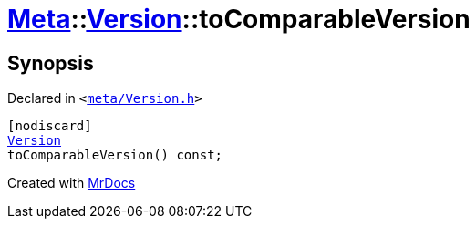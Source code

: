 [#Meta-Version-toComparableVersion]
= xref:Meta.adoc[Meta]::xref:Meta/Version.adoc[Version]::toComparableVersion
:relfileprefix: ../../
:mrdocs:


== Synopsis

Declared in `&lt;https://github.com/PrismLauncher/PrismLauncher/blob/develop/launcher/meta/Version.h#L63[meta&sol;Version&period;h]&gt;`

[source,cpp,subs="verbatim,replacements,macros,-callouts"]
----
[nodiscard]
xref:Version.adoc[Version]
toComparableVersion() const;
----



[.small]#Created with https://www.mrdocs.com[MrDocs]#

